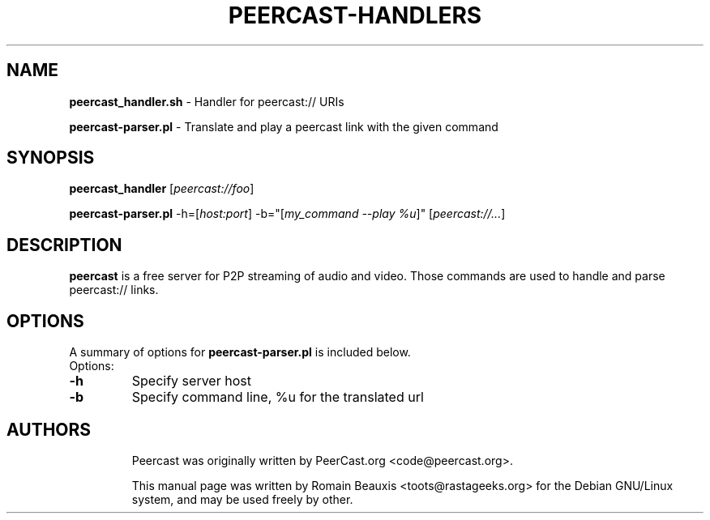 .\"  -*- nroff -*-
.\"
.\" Author: Romain Beauxis <toots@rastageeks.org>
.TH PEERCAST-HANDLERS 8 "February 16, 2005" "" ""
.ad
.fi
.SH NAME
\fBpeercast_handler.sh\fP \- Handler for peercast:// URIs

\fBpeercast-parser.pl\fP \- Translate and play a peercast link with the given command

.SH SYNOPSIS
.na
.nf
.fi
.B peercast_handler 
[\fIpeercast://foo\fR]

.B peercast-parser.pl 
\-h=[\fIhost:port\fR] \-b="[\fImy_command \-\-play %u\fR]" [\fIpeercast://...\fR]

.SH DESCRIPTION
.ad
.fi
\fBpeercast\fP is a free server for P2P streaming of audio and video.
Those commands are used to handle and parse peercast:// links.

.SH OPTIONS
A summary of options for \fBpeercast-parser.pl\fP is included below.

.TP
Options:
.TP
.B   \-h
Specify server host
.TP
.B \-b
Specify command line, %u for the translated url
.TP

.SH AUTHORS
.ad
.fi
Peercast was originally written by PeerCast.org <code@peercast.org>.

This manual page was written by Romain Beauxis <toots@rastageeks.org>
for the Debian GNU/Linux system, and may be used freely by other. 

